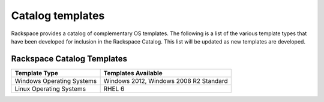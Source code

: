 .. _catalog-templates:

=================
Catalog templates
=================

Rackspace provides a catalog of complementary OS templates. The
following is a list of the various template types that have been
developed for inclusion in the Rackspace Catalog. This list will be
updated as new templates are developed.

Rackspace Catalog Templates
---------------------------

+---------------------------+----------------------------------------+
| Template Type             | Templates Available                    |
+===========================+========================================+
| Windows Operating Systems | Windows 2012, Windows 2008 R2 Standard |
+---------------------------+----------------------------------------+
| Linux Operating Systems   | RHEL 6                                 |
+---------------------------+----------------------------------------+
